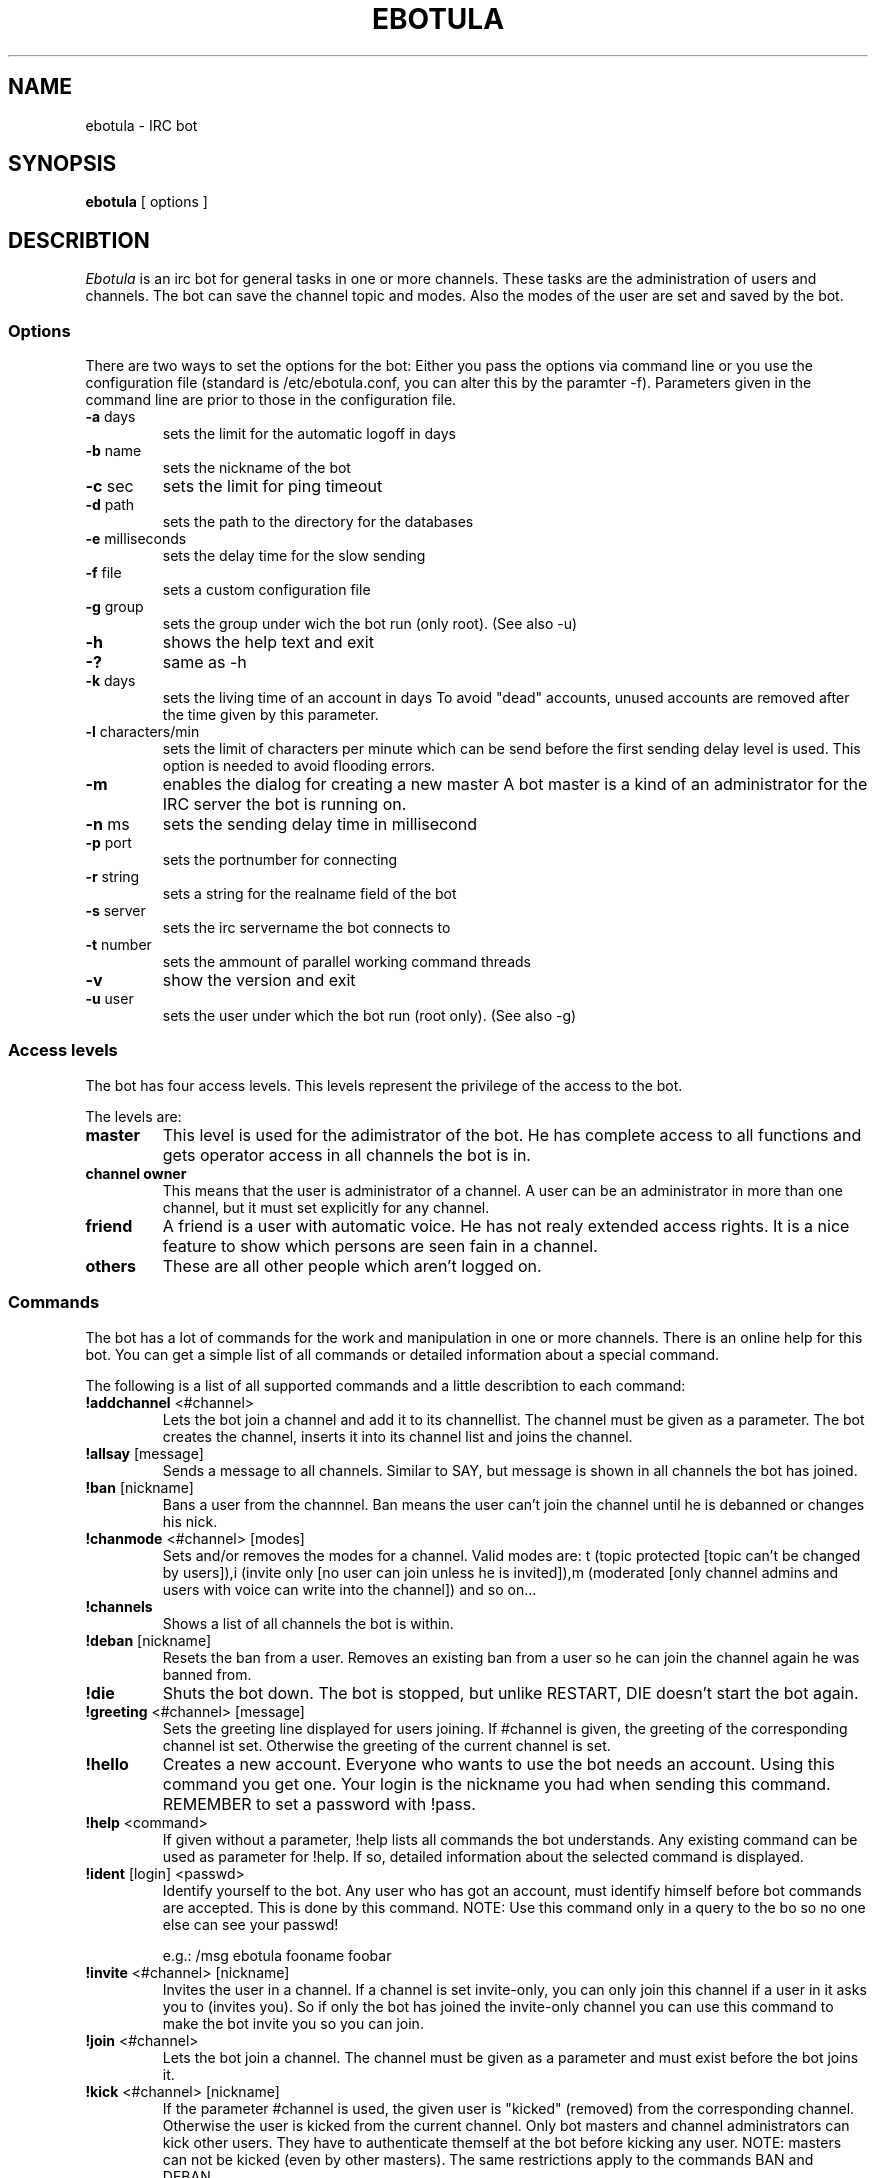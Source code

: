 .TH "EBOTULA" "1" "17 Januar 04" "" ""
.SH "NAME"
ebotula \- IRC bot
.SH "SYNOPSIS"
\fBebotula\fP [ options ]
.SH "DESCRIBTION"
\fIEbotula\fP is an irc bot for general tasks in one or more channels. These
tasks are the administration of users and channels. The bot can save the channel
topic and modes. Also the modes of the user are set and saved by the bot.
.SS Options
There are two ways to set the options for the bot:
Either you pass the options via command line or you use the
configuration file (standard is /etc/ebotula.conf, you can alter this by
the paramter \-f). Parameters given in the command line are prior to
those in the configuration file.
.TP 
\fB\-a\fP days
sets the limit for the automatic logoff in days
.TP 
\fB\-b\fP name
sets the nickname of the bot
.TP 
\fB\-c\fP sec
sets the limit for ping timeout
.TP 
\fB\-d\fP path
sets the path to the directory for the databases
.TP 
\fB\-e\fP milliseconds
sets the delay time for the slow sending
.TP
\fB\-f\fP file
sets a custom configuration file
.TP 
\fB\-g\fP group
sets the group under wich the bot run (only root).
(See also -u)
.TP 
\fB\-h\fP
shows the help text and exit
.TP
\fB\-?\fP
same as -h
.TP 
\fB\-k\fP days
sets the living time of an account in days
To avoid "dead" accounts, unused accounts are removed after the time
given by this parameter.
.TP 
\fB\-l\fP characters/min
sets the limit of characters per minute which can be send before the 
first sending delay level is used. This option is needed to avoid 
flooding errors.
.TP
\fB\-m\fP
enables the dialog for creating a new master
A bot master is a kind of an administrator for the IRC server the bot is
running on.
.TP 
\fB\-n\fP ms
sets the sending delay time in millisecond
.TP 
\fB\-p\fP port
sets the portnumber for connecting
.TP 
\fB\-r\fP string
sets a string for the realname field of the bot
.TP 
\fB\-s\fP server
sets the irc servername the bot connects to
.TP 
\fB\-t\fP number
sets the ammount of parallel working command threads
.TP 
\fB\-v\fP
show the version and exit
.TP 
\fB\-u\fP user
sets the user under which the bot run (root only).
(See also -g)
.SS Access levels
The bot has four access levels. This levels represent the privilege of the
access to the bot.
.PP 
The levels are:
.TP 
\fBmaster\fP
This level is used for the adimistrator of the bot. He has complete access to all
functions and gets operator access in all channels the bot is in.
.TP 
\fBchannel owner\fP
This means that the user is administrator of a channel. A user can be an administrator
in more than one channel, but it must set explicitly for any channel.
.TP 
\fBfriend\fP
A friend is a user with automatic voice. He has not realy extended access rights.
It is a nice feature to show which persons are seen fain in a channel.
.TP 
\fBothers\fP
These are all other people which aren't logged on.
.SS Commands
The bot has a lot of commands for the work and manipulation in one or more
channels. There is an online help for this bot. You can get a simple list of
all commands or detailed information about a special command.
.PP 
The following is a list of all supported commands and a little
describtion to each command:
.TP 
\fB!addchannel\fP <#channel>
Lets the bot join a channel and add it to its channellist. The channel must
be given as a parameter. The bot creates the channel, inserts it into its
channel list and joins the channel.
.TP
\fB!allsay\fP [message]
Sends a message to all channels. Similar to SAY, but message is shown in all
channels the bot has joined.
.TP
\fB!ban\fP [nickname]
Bans a user from the channnel. Ban means the user can't join the channel
until he is debanned or changes his nick.
.TP
\fB!chanmode\fP <#channel> [modes]
Sets and/or removes the modes for a channel. Valid modes are:
t (topic protected [topic can't be changed by users]),i	(invite only
[no user can join unless he is invited]),m (moderated [only channel
admins and users with voice can write into the channel]) and so on...
.TP
\fB!channels\fP
Shows a list of all channels the bot is within.
.TP
\fB!deban\fP [nickname]
Resets the ban from a user. Removes an existing ban from a user so he can
join the channel again he was banned from.
.TP
\fB!die\fP
Shuts the bot down. The bot is stopped, but unlike RESTART, DIE doesn't
start the bot again.
.TP 
\fB!greeting\fP <#channel> [message]
Sets the greeting line displayed for users joining. If #channel is
given, the greeting of the corresponding channel ist set. Otherwise the
greeting of the current channel is set.
.TP 
\fB!hello\fP
Creates a new account. Everyone who wants to use the bot needs an account.
Using this command you get one. Your login is the nickname you had when
sending this command. REMEMBER to set a password with !pass.
.TP
\fB!help\fP <command>
If given without a parameter, !help lists all commands the bot
understands. Any existing command can be used as parameter for !help. If so,
detailed information about the selected command is displayed.
.TP 
\fB!ident\fP [login] <passwd>
Identify yourself to the bot. Any user who has got an account, must identify
himself before bot commands are accepted. This is done by this command.
NOTE: Use this command only in a query to the bo so no one else can see
your passwd!

e.g.: /msg ebotula fooname foobar
.TP
\fB!invite\fP <#channel> [nickname]
Invites the user in a channel. If a channel is set invite\-only, you can only
join this channel if a user in it asks you to (invites you). So if only the
bot has joined the invite\-only channel you can use this command to make the
bot invite you so you can join.
.TP 
\fB!join\fP <#channel>
Lets the bot join a channel. The channel must be given as a parameter and must
exist before the bot joins it.
.TP
\fB!kick\fP <#channel> [nickname]
If the parameter #channel is used, the given user is "kicked" (removed)
from the corresponding channel. Otherwise the user is kicked from the
current channel. Only bot masters and channel administrators can kick
other users. They have to authenticate themself at the bot before
kicking any user. NOTE: masters can not be kicked (even by other
masters). The same restrictions apply to the commands BAN and DEBAN.
.TP 
\fB!logoff\fP

Logoff from the bot. If you want to disconnect from the bot, you
should logoff first.
.TP
\fB!nick\fP [newname]
Changes the nickname of the bot. The given nickname is only valid until
the bot is restarted.
.TP
\fB!part\fP
Lets the bot part a channel. The bot leaves the given channel. The channel
is not removed from the bots channel list.
.TP
\fB!pass\fP <newpasswd>
Changes the password for the current account. Selfexplaining.
Changes your account password (see also !help hello) or sets it if
you don't have got one yet. NOTE: For security reasons !pass should not
be used within a channel. The proper way is to use it in a query to the
bot so only the bot can read the password.

e.g.: /msg ebotula !pass foobar
.TP
\fB!restart\fP
shuts the bot down and restarts it again

Usefull if configuration is changed. By restarting config is read again.
.TP 
\fB!rmchannel\fP <#channel>
Let the bot part and remove a old channel. The bot leaves the given channel
and removes it from its channel list.
.TP
\fB!rmuser\fP [login]
This removes an user account from the bot. Selfexplaining. Accounts no
longer needed can be removed this way.
.TP
\fB!say\fP <#channel>  [message]
sends the message to the current or selected channel. One could say, the
bot talks into the channel.
.TP 
\fB!topic\fP <#channel> [topic]
sets the topic for the current or selected channel

A topic is the line that can be seen near the channel name in the channel
list.
e.g. #LUGse \-== LUGse \- Linux User Group Senftenberg ==\-

The Channel #LUGse has got the topic "\-== LUGse \- Linux User
Group Senftenberg ==\-"
Topics are used to discripe a channel.
.TP 
\fB!userlist\fP <#channel>
Prints a list of users from the channel or all. If a channel is given as
parameter, all users with an account in this channel are listed. If no
channel given, all users with an account in any channel are listed.
.TP
\fB!usermode\fP <#channel> [login] [+/-][ovm]
This is used to set the mod for a user. User modes are for example
channel operator (channel administrator, OP) (+o) or voice (+v).
.TP
\fB!version\fP
prints the version of the bot
.TP 
\fB!viewgreet\fP <#channel>
If #channel is given, this command shows the greeting line from the
selected channel. Otherwise the greeting of the current channel is
displayed.
.SH "FILES"
ebotula, ebotula.conf
.SH "SEE ALSO"
RFC1459, RFC2810, RFC2811, RFC2812, ebotula.conf(5)
.SH "AUTHORS"
Steffen Laube <Laube.Steffen@gmx.de>,
Thomas Stein <linux@tstein.net>,
Uwe Strempel <u.strempel@gmx.de>
.SH "VERSION"
v0.2
.SH "BUGS"
He isn't finished and not completely stable.
